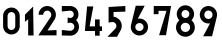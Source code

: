 SplineFontDB: 3.0
FontName: hektometr_dr_ep2
FullName: Hektometr DR Ep.2
FamilyName: hektometr_dr_ep2
Weight: Regular
Copyright: CC:0, Pawel Adamowicz
UComments: "2017-8-6: Created with FontForge (http://fontforge.org)"
Version: 001.000
ItalicAngle: 0
UnderlinePosition: -100
UnderlineWidth: 50
Ascent: 800
Descent: 200
InvalidEm: 0
LayerCount: 2
Layer: 0 0 "Back" 1
Layer: 1 0 "Fore" 0
XUID: [1021 230 1045428788 1911]
StyleMap: 0x0000
FSType: 0
OS2Version: 0
OS2_WeightWidthSlopeOnly: 0
OS2_UseTypoMetrics: 1
CreationTime: 1502039502
ModificationTime: 1502481806
OS2TypoAscent: 0
OS2TypoAOffset: 1
OS2TypoDescent: 0
OS2TypoDOffset: 1
OS2TypoLinegap: 90
OS2WinAscent: 0
OS2WinAOffset: 1
OS2WinDescent: 0
OS2WinDOffset: 1
HheadAscent: 0
HheadAOffset: 1
HheadDescent: 0
HheadDOffset: 1
MarkAttachClasses: 1
DEI: 91125
Encoding: ISO8859-1
UnicodeInterp: none
NameList: AGL For New Fonts
DisplaySize: -48
AntiAlias: 1
FitToEm: 0
WinInfo: 32 16 4
BeginPrivate: 0
EndPrivate
BeginChars: 256 10

StartChar: one
Encoding: 49 49 0
Width: 314
VWidth: 0
Flags: W
VStem: 129.144 136.01<-61.5068 343.496>
LayerCount: 2
Fore
SplineSet
129.143554688 -61.505859375 m 5
 129.143554688 343.49609375 l 5
 49.142578125 279.513671875 l 5
 49.142578125 457.50390625 l 5
 253.14453125 661.504882812 l 5
 265.153320312 -61.5068359375 l 5
 129.143554688 -61.5068359375 l 5
 129.143554688 -61.505859375 l 5
EndSplineSet
Validated: 524289
EndChar

StartChar: two
Encoding: 50 50 1
Width: 571
VWidth: 0
Flags: W
HStem: -61.6016 134.016<381.418 513.743> 546.416 114.994<219.958 342.326>
VStem: 64.1279 115.02<444.415 503.811> 383.148 114.992<383.777 505.599>
LayerCount: 2
Fore
SplineSet
513.743164062 -61.6015625 m 5
 57.73046875 -61.6015625 l 5
 365.306640625 386.783203125 l 6
 376.552734375 403.197265625 383.1484375 423.03125 383.1484375 444.415039062 c 4
 383.1484375 500.743164062 337.451171875 546.416015625 281.147460938 546.416015625 c 4
 224.819335938 546.416015625 179.147460938 500.743164062 179.147460938 444.415039062 c 5
 64.1279296875 444.415039062 l 5
 64.1279296875 564.232421875 161.305664062 661.41015625 281.147460938 661.41015625 c 4
 400.963867188 661.41015625 498.140625 564.232421875 498.140625 444.415039062 c 4
 498.140625 400.12109375 484.852539062 358.926757812 462.06640625 324.57421875 c 6
 286.733398438 60.4052734375 l 5
 513.743164062 72.4140625 l 5
 513.743164062 -61.6015625 l 5
EndSplineSet
Validated: 524289
EndChar

StartChar: three
Encoding: 51 51 2
Width: 571
VWidth: 0
Flags: W
HStem: -62.7852 136.01<70.9209 145.315> -62.7852 116.53<74.0838 342.475> 255.636 116.654<216.901 338.8> 526.727 136.01<70.9209 145.618> 546.195 116.542<74.105 338.645>
VStem: 369.934 116.521<403.729 515.634> 383.936 116.496<95.1854 215.513>
LayerCount: 2
Fore
SplineSet
282.9453125 -62.78515625 m 2x6a
 70.9208984375 -62.78515625 l 1
 70.9208984375 73.224609375 l 1
 273.346679688 54.177734375 l 2
 276.484549053 53.8869675654 279.603003644 53.7445513953 282.695149938 53.7445513953 c 0
 337.438233087 53.7445513953 383.935546875 98.3818335188 383.935546875 154.7265625 c 0xa2
 383.935546875 212.265158598 335.817101138 255.636426986 282.312177588 255.636426986 c 0
 274.262329648 255.636426986 266.090556716 254.654701691 257.942382812 252.591796875 c 2
 216.181640625 241.9609375 l 1
 216.181640625 385.96875 l 1
 262.200195312 374.72265625 l 2
 268.969328509 373.075535927 275.750265925 372.290436291 282.431646817 372.290436291 c 0
 328.554785757 372.290436291 369.93359375 409.704081733 369.93359375 459.2265625 c 0
 369.93359375 507.727921621 329.886501222 546.194753581 282.733989973 546.194753581 c 0xac
 280.076980679 546.194753581 277.397409978 546.072612175 274.701171875 545.823242188 c 2
 70.9208984375 526.7265625 l 1
 70.9208984375 662.736328125 l 1x34
 282.9453125 662.736328125 l 2
 395.303710938 662.736328125 486.454101562 571.612304688 486.454101562 459.2265625 c 0x2c
 486.454101562 403.7109375 464.182617188 353.38671875 428.1328125 316.647460938 c 1
 472.500976562 276.806640625 500.431640625 219.02734375 500.431640625 154.7265625 c 0
 500.430664062 34.61328125 403.032226562 -62.78515625 282.9453125 -62.78515625 c 2x6a
EndSplineSet
Validated: 524289
EndChar

StartChar: four
Encoding: 52 52 3
Width: 571
VWidth: 0
Flags: W
HStem: 47.5078 116.004<189.729 325.738 441.74 499.742>
VStem: 325.738 116.002<-69.2812 47.5078 163.512 336.728>
LayerCount: 2
Fore
SplineSet
499.7421875 47.5078125 m 1
 441.740234375 47.5078125 l 1
 441.740234375 -69.28125 l 1
 325.73828125 -69.28125 l 1
 325.73828125 47.5078125 l 1
 71.7333984375 47.5078125 l 1
 127.715820312 661.505859375 l 1
 283.732421875 661.505859375 l 1
 189.728515625 163.51171875 l 1
 325.73828125 163.51171875 l 1
 325.73828125 336.727539062 l 1
 441.740234375 336.727539062 l 1
 441.740234375 163.51171875 l 1
 499.7421875 163.51171875 l 1
 499.7421875 47.5078125 l 1
EndSplineSet
Validated: 524289
EndChar

StartChar: five
Encoding: 53 53 4
Width: 571
VWidth: 0
Flags: WO
HStem: 521.535 139.995<305.498 509.708> 521.535 125.599<213.722 293.931>
VStem: 89.7207 124.001<401.087 521.535> 285.724 133.992<113.36 234.097>
LayerCount: 2
Fore
SplineSet
509.708007812 521.53515625 m 1xb0
 213.721679688 521.53515625 l 1
 213.721679688 404.498046875 l 1
 329.576171875 391.553710938 419.715820312 293.26953125 419.715820312 173.969726562 c 0
 419.715820312 132.33203125 408.741210938 93.2548828125 389.522460938 59.4677734375 c 2
 299.7265625 -98.466796875 l 1
 61.716796875 -98.466796875 l 1
 258.360351562 106.05078125 l 2
 275.291015625 123.670898438 285.723632812 147.58984375 285.723632812 173.969726562 c 0
 285.723632812 229.129107715 239.844971436 271.938408113 187.355080759 271.938408113 c 0
 182.168844524 271.938408113 176.918067321 271.520489817 171.640625 270.655273438 c 2
 89.720703125 257.12109375 l 1
 89.720703125 647.133789062 l 1x70
 509.708007812 661.530273438 l 1
 509.708007812 521.53515625 l 1xb0
EndSplineSet
Validated: 524289
EndChar

StartChar: six
Encoding: 54 54 5
Width: 571
VWidth: 0
Flags: W
HStem: -64.9785 111.988<225.046 346.391> 254.992 112.013<245.45 346.391>
VStem: 69.7139 112.014<90.3292 207.366> 389.71 112.013<90.3294 211.673>
LayerCount: 2
Fore
SplineSet
181.727539062 151.000976562 m 4
 181.727539062 93.568359375 228.286132812 47.009765625 285.71875 47.009765625 c 4
 343.151367188 47.009765625 389.709960938 93.568359375 389.709960938 151.000976562 c 4
 389.709960938 208.43359375 343.151367188 254.9921875 285.71875 254.9921875 c 4
 228.286132812 254.9921875 181.727539062 208.43359375 181.727539062 151.000976562 c 4
285.71875 -64.978515625 m 4
 166.446289062 -64.978515625 69.7138671875 31.7275390625 69.7138671875 151.000976562 c 4
 69.7138671875 168.668945312 71.85546875 185.844726562 75.8408203125 202.282226562 c 5
 75.865234375 202.282226562 l 5
 193.7109375 686.336914062 l 5
 417.712890625 687.000976562 l 5
 245.041992188 363.140625 l 5
 258.20703125 365.67578125 271.814453125 367.004882812 285.71875 367.004882812 c 4
 404.990234375 367.004882812 501.72265625 270.272460938 501.72265625 151.000976562 c 4
 501.72265625 31.728515625 404.990234375 -64.978515625 285.71875 -64.978515625 c 4
EndSplineSet
Validated: 524289
EndChar

StartChar: seven
Encoding: 55 55 6
Width: 571
VWidth: 0
Flags: W
HStem: 461.007 203.996<68.7041 188.69> 544.992 120.011<188.69 386.707>
VStem: 68.7041 119.986<461.007 544.992>
LayerCount: 2
Fore
SplineSet
374.698242188 -64.978515625 m 1x60
 202.692382812 -64.978515625 l 1
 386.70703125 544.9921875 l 1
 188.690429688 544.9921875 l 1x60
 188.690429688 461.006835938 l 1
 68.7041015625 461.006835938 l 1
 68.7041015625 665.002929688 l 1xa0
 502.70703125 665.002929688 l 1
 374.698242188 -64.978515625 l 1x60
EndSplineSet
Validated: 524289
EndChar

StartChar: eight
Encoding: 56 56 7
Width: 571
VWidth: 0
Flags: W
HStem: -93.9668 117.995<219.217 352.119> 260.012 118.019<224.558 346.778> 575.997 118.018<225.412 345.924>
VStem: 49.6816 117.993<75.5686 210.294> 68.6787 117.993<416.467 537.273> 384.664 117.993<416.467 537.273> 403.661 117.993<75.5686 210.294>
LayerCount: 2
Fore
SplineSet
285.66796875 378.030273438 m 0xec
 340.321289062 378.030273438 384.6640625 422.34765625 384.6640625 477.026367188 c 0
 384.6640625 531.678710938 340.321289062 575.997070312 285.66796875 575.997070312 c 0
 231.014648438 575.997070312 186.671875 531.678710938 186.671875 477.026367188 c 0
 186.671875 422.34765625 231.014648438 378.030273438 285.66796875 378.030273438 c 0xec
285.66796875 260.01171875 m 0
 220.506835938 260.01171875 167.674804688 207.1796875 167.674804688 142.01953125 c 0
 167.674804688 76.8603515625 220.5078125 24.0283203125 285.66796875 24.0283203125 c 0
 350.828125 24.0283203125 403.661132812 76.8603515625 403.661132812 142.01953125 c 0xf2
 403.661132812 207.1796875 350.829101562 260.01171875 285.66796875 260.01171875 c 0
285.66796875 -93.966796875 m 0
 155.346679688 -93.966796875 49.681640625 11.69921875 49.681640625 142.018554688 c 0xf2
 49.681640625 214.340820312 82.23828125 279.057617188 133.495117188 322.368164062 c 1
 93.4833984375 361.740234375 68.6787109375 416.466796875 68.6787109375 477.026367188 c 0
 68.6787109375 596.83984375 165.830078125 694.014648438 285.66796875 694.014648438 c 0
 405.505859375 694.014648438 502.657226562 596.83984375 502.657226562 477.026367188 c 0xec
 502.657226562 416.466796875 477.852539062 361.740234375 437.840820312 322.368164062 c 1
 489.098632812 279.057617188 521.654296875 214.341796875 521.654296875 142.018554688 c 0
 521.654296875 11.69921875 415.989257812 -93.966796875 285.66796875 -93.966796875 c 0
EndSplineSet
Validated: 524289
EndChar

StartChar: nine
Encoding: 57 57 8
Width: 571
VWidth: 0
Flags: W
HStem: 232.995 112.012<225.045 325.998> 552.989 112.014<225.045 346.39>
VStem: 69.7129 112.014<388.326 509.671> 389.709 112.013<392.645 509.671>
LayerCount: 2
Fore
SplineSet
181.7265625 448.998046875 m 0
 181.7265625 391.565429688 228.28515625 345.006835938 285.717773438 345.006835938 c 0
 343.150390625 345.006835938 389.708984375 391.565429688 389.708984375 448.998046875 c 0
 389.708984375 506.430664062 343.150390625 552.989257812 285.717773438 552.989257812 c 0
 228.28515625 552.989257812 181.7265625 506.430664062 181.7265625 448.998046875 c 0
495.594726562 397.741210938 m 1
 377.724609375 -86.3115234375 l 1
 153.72265625 -87.0009765625 l 1
 326.41796875 236.858398438 l 1
 313.228515625 234.34765625 299.64453125 232.995117188 285.716796875 232.995117188 c 0
 166.4453125 232.995117188 69.712890625 329.725585938 69.712890625 448.999023438 c 0
 69.712890625 568.271484375 166.4453125 665.002929688 285.716796875 665.002929688 c 0
 404.990234375 665.002929688 501.721679688 568.271484375 501.721679688 448.999023438 c 0
 501.721679688 431.331054688 499.581054688 414.155273438 495.5703125 397.741210938 c 1
 495.594726562 397.741210938 l 1
EndSplineSet
Validated: 524289
EndChar

StartChar: zero
Encoding: 48 48 9
Width: 571
VWidth: 0
Flags: W
HStem: -35.9902 111.987<226.709 344.711> 524.002 111.988<226.709 344.711>
VStem: 77.7109 111.988<115.076 484.938> 381.712 111.988<115.076 484.938>
LayerCount: 2
Fore
SplineSet
285.717773438 524.001953125 m 0
 232.689453125 524.001953125 189.69921875 481.012695312 189.69921875 428.0078125 c 2
 189.69921875 172.014648438 l 2
 189.69921875 119.010742188 232.688476562 75.9970703125 285.717773438 75.9970703125 c 0
 338.721679688 75.9970703125 381.711914062 119.010742188 381.711914062 172.014648438 c 2
 381.711914062 428.0078125 l 2
 381.7109375 481.012695312 338.721679688 524.001953125 285.717773438 524.001953125 c 0
493.700195312 172.015625 m 1
 493.700195312 57.1494140625 400.559570312 -35.990234375 285.717773438 -35.990234375 c 0
 170.849609375 -35.990234375 77.7109375 57.1494140625 77.7109375 172.015625 c 2
 77.7109375 428.0078125 l 2
 77.7109375 542.850585938 170.849609375 635.990234375 285.717773438 635.990234375 c 0
 400.560546875 635.990234375 493.700195312 542.850585938 493.700195312 428.0078125 c 2
 493.700195312 172.015625 l 1
EndSplineSet
Validated: 524289
EndChar
EndChars
EndSplineFont
